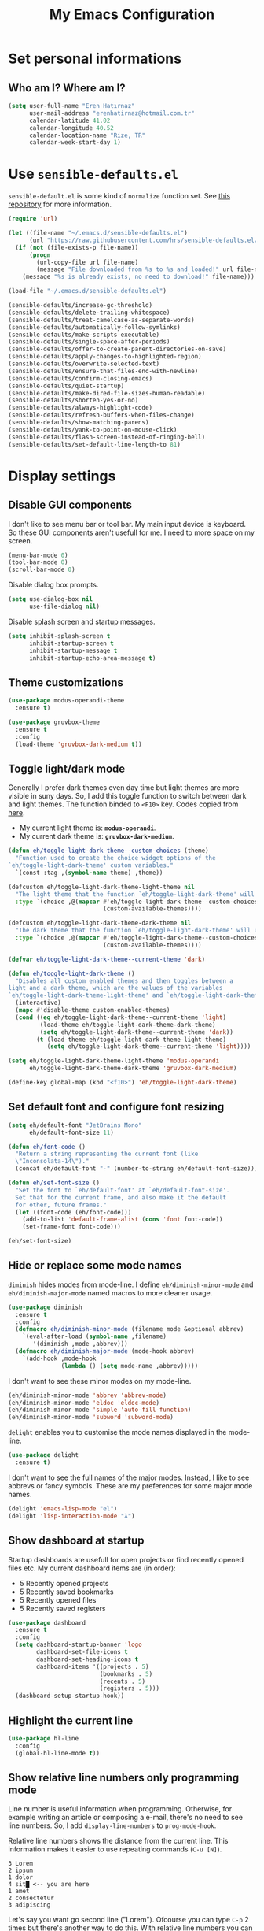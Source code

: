 #+TITLE: My Emacs Configuration

* Set personal informations
** Who am I? Where am I?
  #+BEGIN_SRC emacs-lisp
    (setq user-full-name "Eren Hatırnaz"
          user-mail-address "erenhatirnaz@hotmail.com.tr"
          calendar-latitude 41.02
          calendar-longitude 40.52
          calendar-location-name "Rize, TR"
          calendar-week-start-day 1)
  #+END_SRC
* Use =sensible-defaults.el=
  =sensible-default.el= is some kind of =normalize= function set. See [[https://github.com/hrs/sensible-defaults.el][this
  repository]] for more information.

  #+BEGIN_SRC emacs-lisp
    (require 'url)

    (let ((file-name "~/.emacs.d/sensible-defaults.el")
          (url "https://raw.githubusercontent.com/hrs/sensible-defaults.el/main/sensible-defaults.el"))
      (if (not (file-exists-p file-name))
          (progn
            (url-copy-file url file-name)
            (message "File downloaded from %s to %s and loaded!" url file-name))
        (message "%s is already exists, no need to download!" file-name)))

    (load-file "~/.emacs.d/sensible-defaults.el")

    (sensible-defaults/increase-gc-threshold)
    (sensible-defaults/delete-trailing-whitespace)
    (sensible-defaults/treat-camelcase-as-separate-words)
    (sensible-defaults/automatically-follow-symlinks)
    (sensible-defaults/make-scripts-executable)
    (sensible-defaults/single-space-after-periods)
    (sensible-defaults/offer-to-create-parent-directories-on-save)
    (sensible-defaults/apply-changes-to-highlighted-region)
    (sensible-defaults/overwrite-selected-text)
    (sensible-defaults/ensure-that-files-end-with-newline)
    (sensible-defaults/confirm-closing-emacs)
    (sensible-defaults/quiet-startup)
    (sensible-defaults/make-dired-file-sizes-human-readable)
    (sensible-defaults/shorten-yes-or-no)
    (sensible-defaults/always-highlight-code)
    (sensible-defaults/refresh-buffers-when-files-change)
    (sensible-defaults/show-matching-parens)
    (sensible-defaults/yank-to-point-on-mouse-click)
    (sensible-defaults/flash-screen-instead-of-ringing-bell)
    (sensible-defaults/set-default-line-length-to 81)
  #+END_SRC
* Display settings
** Disable GUI components
   I don't like to see menu bar or tool bar. My main input device is keyboard. So
   these GUI components aren't usefull for me. I need to more space on my screen.
   #+BEGIN_SRC emacs-lisp
     (menu-bar-mode 0)
     (tool-bar-mode 0)
     (scroll-bar-mode 0)
   #+END_SRC

   Disable dialog box prompts.
  #+BEGIN_SRC emacs-lisp
    (setq use-dialog-box nil
          use-file-dialog nil)
  #+END_SRC

  Disable splash screen and startup messages.
  #+BEGIN_SRC emacs-lisp
    (setq inhibit-splash-screen t
          inhibit-startup-screen t
          inhibit-startup-message t
          inhibit-startup-echo-area-message t)
  #+END_SRC
** Theme customizations
   #+BEGIN_SRC emacs-lisp
     (use-package modus-operandi-theme
       :ensure t)

     (use-package gruvbox-theme
       :ensure t
       :config
       (load-theme 'gruvbox-dark-medium t))
   #+END_SRC
** Toggle light/dark mode
   Generally I prefer dark themes even day time but light themes are more
   visible in suny days. So, I add this toggle function to switch between dark
   and light themes. The function binded to =<F10>= key. Codes copied from [[https://lists.gnu.org/archive/html/emacs-devel/2020-09/msg01247.html][here]].

   * My current light theme is: *=modus-operandi=*.
   * My current dark theme is: *=gruvbox-dark-medium=*.

   #+BEGIN_SRC emacs-lisp
     (defun eh/toggle-light-dark-theme--custom-choices (theme)
       "Function used to create the choice widget options of the
     `eh/toggle-light-dark-theme' custom variables."
       `(const :tag ,(symbol-name theme) ,theme))

     (defcustom eh/toggle-light-dark-theme-light-theme nil
       "The light theme that the function `eh/toggle-light-dark-theme' will use."
       :type `(choice ,@(mapcar #'eh/toggle-light-dark-theme--custom-choices
                                (custom-available-themes))))

     (defcustom eh/toggle-light-dark-theme-dark-theme nil
       "The dark theme that the function `eh/toggle-light-dark-theme' will use."
       :type `(choice ,@(mapcar #'eh/toggle-light-dark-theme--custom-choices
                                (custom-available-themes))))

     (defvar eh/toggle-light-dark-theme--current-theme 'dark)

     (defun eh/toggle-light-dark-theme ()
       "Disables all custom enabled themes and then toggles between a
     light and a dark theme, which are the values of the variables
     `eh/toggle-light-dark-theme-light-theme' and `eh/toggle-light-dark-theme-dark-theme'."
       (interactive)
       (mapc #'disable-theme custom-enabled-themes)
       (cond ((eq eh/toggle-light-dark-theme--current-theme 'light)
              (load-theme eh/toggle-light-dark-theme-dark-theme)
              (setq eh/toggle-light-dark-theme--current-theme 'dark))
             (t (load-theme eh/toggle-light-dark-theme-light-theme)
                (setq eh/toggle-light-dark-theme--current-theme 'light))))

     (setq eh/toggle-light-dark-theme-light-theme 'modus-operandi
           eh/toggle-light-dark-theme-dark-theme 'gruvbox-dark-medium)

     (define-key global-map (kbd "<f10>") 'eh/toggle-light-dark-theme)
   #+END_SRC
** Set default font and configure font resizing
   #+BEGIN_SRC emacs-lisp
     (setq eh/default-font "JetBrains Mono"
           eh/default-font-size 11)

     (defun eh/font-code ()
       "Return a string representing the current font (like
       \"Inconsolata-14\")."
       (concat eh/default-font "-" (number-to-string eh/default-font-size)))

     (defun eh/set-font-size ()
       "Set the font to `eh/default-font' at `eh/default-font-size'.
       Set that for the current frame, and also make it the default
       for other, future frames."
       (let ((font-code (eh/font-code)))
         (add-to-list 'default-frame-alist (cons 'font font-code))
         (set-frame-font font-code)))

     (eh/set-font-size)
   #+END_SRC
** Hide or replace some mode names
   =diminish= hides modes from mode-line. I define =eh/diminish-minor-mode= and
   =eh/diminish-major-mode= named macros to more cleaner usage.
   #+BEGIN_SRC emacs-lisp
     (use-package diminish
       :ensure t
       :config
       (defmacro eh/diminish-minor-mode (filename mode &optional abbrev)
         `(eval-after-load (symbol-name ,filename)
            '(diminish ,mode ,abbrev)))
       (defmacro eh/diminish-major-mode (mode-hook abbrev)
         `(add-hook ,mode-hook
                    (lambda () (setq mode-name ,abbrev)))))
   #+END_SRC

   I don't want to see these minor modes on my mode-line.
   #+BEGIN_SRC emacs-lisp
     (eh/diminish-minor-mode 'abbrev 'abbrev-mode)
     (eh/diminish-minor-mode 'eldoc 'eldoc-mode)
     (eh/diminish-minor-mode 'simple 'auto-fill-function)
     (eh/diminish-minor-mode 'subword 'subword-mode)
   #+END_SRC

   =delight= enables you to customise the mode names displayed in the mode-line.
   #+begin_src emacs-lisp
     (use-package delight
       :ensure t)
   #+end_src

   I don't want to see the full names of the major modes. Instead, I like to see
   abbrevs or fancy symbols. These are my preferences for some major mode names.
   #+BEGIN_SRC emacs-lisp
     (delight 'emacs-lisp-mode "el")
     (delight 'lisp-interaction-mode "λ")
   #+END_SRC
** Show dashboard at startup
   Startup dashboards are usefull for open projects or find recently opened
   files etc. My current dashboard items are (in order):
    * 5 Recently opened projects
    * 5 Recently saved bookmarks
    * 5 Recently opened files
    * 5 Recently saved registers

   #+BEGIN_SRC emacs-lisp
     (use-package dashboard
       :ensure t
       :config
       (setq dashboard-startup-banner 'logo
             dashboard-set-file-icons t
             dashboard-set-heading-icons t
             dashboard-items '((projects . 5)
                               (bookmarks . 5)
                               (recents . 5)
                               (registers . 5)))
       (dashboard-setup-startup-hook))
   #+END_SRC
** Highlight the current line
  #+BEGIN_SRC emacs-lisp
    (use-package hl-line
      :config
      (global-hl-line-mode t))
  #+END_SRC
** Show relative line numbers only programming mode
   Line number is useful information when programming. Otherwise, for example
   writing an article or composing a e-mail, there's no need to see line
   numbers. So, I add =display-line-numbers= to =prog-mode-hook=.

   Relative line numbers shows the distance from the current line. This
   information makes it easier to use repeating commands (=C-u [N]=).

   #+BEGIN_EXAMPLE
     3 Lorem
     2 ipsum
     1 dolor
     4 sit█ <-- you are here
     1 amet
     2 consectetur
     3 adipiscing
   #+END_EXAMPLE

   Let's say you want go second line ("Lorem"). Ofcourse you can type =C-p= 2
   times but there's another way to do this. With relative line numbers you can
   clearly see what's your distance from the current line to destination line,
   which is *2*. Just type =C-u 2 C-p= and that's it.

  #+BEGIN_SRC emacs-lisp
    (add-hook 'prog-mode-hook (lambda () (setq display-line-numbers 'relative)))
  #+END_SRC
** Show the current line and column numbers in modeline
  #+BEGIN_SRC emacs-lisp
    (use-package simple
      :config
      (column-number-mode t))
  #+END_SRC
** Apply golden ratio to windows
  #+BEGIN_SRC emacs-lisp
    (use-package golden-ratio
      :ensure t
      :delight " φ"
      :config
      (golden-ratio-mode t))
  #+END_SRC
** Show special chars (whitespace, tabs, etc.)
   When doing programming-related works, visible tabs or spaces may important by
   project's code style guideline.

  #+BEGIN_SRC emacs-lisp
    (use-package whitespace
      :diminish
      :config
      (defun eh/set-whitespace-style ()
        (setq whitespace-style '(face tabs spaces trailing space-before-tab
                                      newline indentation empty space-after-tab
                                      space-mark tab-mark)))
      :hook ((whitespace-mode . eh/set-whitespace-style)
             (prog-mode . whitespace-mode))
      :bind (("<f6>" . whitespace-mode)))
  #+END_SRC
** TODO Show fill column indicator
   The fill column indicator is useful visual helper when typing.

   #+BEGIN_SRC emacs-lisp
     (global-display-fill-column-indicator-mode t)
   #+END_SRC
** Show battery information on modeline
  #+BEGIN_SRC emacs-lisp
    (use-package battery
      :config
      (setq battery-mode-line-format "[BAT0: %b%p%% - %t]")
      :init
      (display-battery-mode :t))
  #+END_SRC
** Show name of character in what cursor
   #+begin_src emacs-lisp
     (use-package simple
       :config
       (setq what-cursor-show-names t))
   #+end_src
* (Ma)Git
  I use =magit= to handle version control.

  #+BEGIN_SRC emacs-lisp
    (use-package magit
      :ensure t
      :bind (("C-x g" . magit-status)))
  #+END_SRC

  I need to use all git functionalities. So, I set =transient-default-level=
  to 7.
  #+BEGIN_SRC emacs-lisp
    (setq transient-default-level 7)
  #+END_SRC
** Highlight uncommitted changes
  #+BEGIN_SRC emacs-lisp
    (use-package diff-hl
      :ensure t
      :hook ((prog-mode . turn-on-diff-hl-mode)
             (vc-dir . turn-on-diff-hl-mode)
             (dired-mode . turn-on-diff-hl-mode)))
  #+END_SRC
* Project management
** Use =projectile=
  #+BEGIN_SRC emacs-lisp
    (use-package projectile
      :ensure t
      :config
      (projectile-mode t)
      :bind (("C-c p" . projectile-command-map)))
  #+END_SRC
** =ag=
   =ag= is very powerfull search tool. I use it commonly on the terminal. In
   Emacs, =projectile= and =ag= brings their powers together and reveals
   =projectile-ag=.

   #+BEGIN_SRC emacs-lisp
     (use-package ag
       :ensure t)
   #+END_SRC
* Buffer management
** Use =ibuffer= instead of =ListBuffers=
  #+BEGIN_SRC emacs-lisp
    (use-package ibuffer
      :config
      (setq ibuffer-saved-filter-groups
            (quote (("default"
                     ("dired" (mode . dired-mode))
                     ("magit" (or
                               (mode . magit-mode)
                               (mode . magit-diff-mode)
                               (name . "^COMMIT_EDITMSG$")
                               (name . "^magit*")))
                     ("emacs" (or
                               (name . "^\\*scratch\\*$")
                               (name . "^\\*Messages\\*$")))
                     ("gnus" (or
                              (mode . message-mode)
                              (mode . bbdb-mode)
                              (mode . mail-mode)
                              (mode . gnus-group-mode)
                              (mode . gnus-summary-mode)
                              (mode . gnus-article-mode)
                              (name . "^\\.bbdb$")
                              (name . "^\\.newsrc-dribble")))))))
      :hook (ibuffer-mode . (lambda () (ibuffer-switch-to-saved-filter-groups "default")))
      :bind ("C-x C-b" . 'ibuffer-list-buffers))
  #+END_SRC
** Generate scratch buffer
   [[https://github.com/hrs/dotfiles/blob/main/emacs/dot-emacs.d/configuration.org#utility-functions][Source]]

   #+BEGIN_SRC emacs-lisp
     (defun eh/generate-scratch-buffer ()
       "Create and switch to a temporary scratch buffer with a random
     name."
       (interactive)
       (switch-to-buffer (make-temp-name "scratch-")))

     (global-set-key (kbd "C-x m") 'eh/generate-scratch-buffer)
  #+END_SRC
* File management
** Dired
  #+BEGIN_SRC emacs-lisp
    (use-package dired
      :bind (("C-x j" . 'dired-jump)
             ("C-x J" . 'dired-jump-other-window)))
  #+END_SRC
*** List directories first on dired mode
    #+BEGIN_SRC emacs-lisp
      (use-package dired
        :config
        (defun directory-first-sort ()
          "Sort dired listings with directories first."
          (save-excursion
            (let (buffer-read-only)
              (forward-line 2) ;; beyond dir. header
              (sort-regexp-fields t "^.*$" "[ ]*." (point) (point-max)))
            (set-buffer-modified-p nil)))
        (defadvice dired-readin
            (after dired-after-updating-hook first () activate)
          "Sort dired listings with directories first before adding marks."
          (directory-first-sort)))
    #+END_SRC
** Show file icons
  #+BEGIN_SRC emacs-lisp
    (use-package all-the-icons
      :ensure t)

    (use-package all-the-icons-dired
      :ensure t
      :hook (dired-mode . all-the-icons-dired-mode))
  #+END_SRC
** =treemacs=
  #+BEGIN_SRC emacs-lisp
    (use-package treemacs
      :ensure
      :config
      (defun eren/treemacs-ignore-node_modules (filename absolute-path)
        (string-equal filename "node_modules"))
      (progn
        (add-to-list 'treemacs-ignored-file-predicates #'eren/treemacs-ignore-node_modules))
      :bind (("<f8>" . treemacs)))
  #+END_SRC
* Programming environments
  Set default =tab-width= to 2.
  #+BEGIN_SRC emacs-lisp
    (use-package emacs
      :config
      (setq-default tab-width 2
                    indent-tabs-mode nil))
  #+END_SRC
** =yasnippet=
   #+BEGIN_SRC emacs-lisp
     (use-package yasnippet
       :ensure t
       :diminish (yas-minor-mode)
       :config
       (setq yas-snippet-dirs '("~/.emacs.d/snippets/"))
       :init
       (yas-global-mode t)
       (yas-reload-all))
   #+END_SRC
** PHP
   #+BEGIN_SRC emacs-lisp
     (use-package php-mode
       :ensure t)

     (use-package web-mode
       :ensure t)
   #+END_SRC
** Javascript
   Indent 2 spaces

   #+BEGIN_SRC emacs-lisp
     (use-package js
       :config
       (setq js-indent-level 2))
   #+END_SRC
** Lispy
   Define =lispy-mode-hooks=:
   #+BEGIN_SRC emacs-lisp
     (setq lispy-mode-hooks '(clojure-mode-hook
                              emacs-lisp-mode-hook
                              lisp-mode-hook
                              scheme-mode-hook))
   #+END_SRC

   and set =show-paren-style= of each mode's:
   #+BEGIN_SRC emacs-lisp
     (dolist (hook lispy-mode-hooks)
       (add-hook hook (lambda () (setq show-paren-style 'expression))))
   #+END_SRC
*** Paredit Mode
    #+BEGIN_SRC emacs-lisp
      (use-package paredit
        :ensure t
        :delight (paredit-mode " π")
        :hook ((clojure-mode . paredit-mode)
               (emacs-lisp-mode . paredit-mode)
               (lisp-mode . paredit-mode)
               (scheme-mode . paredit-mode)))
    #+END_SRC
*** Rainbowbow Delimeters
    #+BEGIN_SRC emacs-lisp
      (use-package rainbow-delimiters
        :ensure t
        :hook ((clojure-mode . rainbow-delimiters-mode)
               (emacs-lisp-mode . rainbow-delimiters-mode)
               (lisp-mode . rainbow-delimiters-mode)
               (scheme-mode . rainbow-delimiters-mode)))
    #+END_SRC
** shell
   Indent with 2 spaces.
   #+BEGIN_SRC emacs-lisp
     (use-package sh-script
       :config
       (setq sh-basic-offset 2
             sh-indentation 2))
   #+END_SRC
** yaml
#+BEGIN_SRC emacs-lisp
  (use-package yaml-mode
    :ensure t
    :init
    (add-to-list 'auto-mode-alist '("\\.yml\\'" . yaml-mode)))
#+END_SRC
** Markdown
   #+BEGIN_SRC emacs-lisp
     (use-package markdown-mode
       :ensure t
       :mode (("README\\.md\\'" . gfm-mode)
              ("\\.md\\'" . markdown-mode)
              ("\\.markdown\\'" . markdown-mode)))
   #+END_SRC
* Org-mode
** Display preferences
   Pretty bullets instead of a list of asterisks
   #+BEGIN_SRC emacs-lisp
     (use-package org-bullets
       :ensure t
       :hook (org-mode . org-bullets-mode))
   #+END_SRC

   Load =org-tempo=
   #+BEGIN_SRC emacs-lisp
     (use-package org-tempo
       :config
       (add-to-list 'org-modules 'org-tempo))
   #+END_SRC

   Use syntax highlighting in source blocks while editing.
   #+BEGIN_SRC emacs-lisp
     (setq org-src-fontify-natively t)
   #+END_SRC

   When editing a code snippet, use the current window rather than popping open a
   new one (which shows the same information).
   #+BEGIN_SRC emacs-lisp
     (setq org-src-window-setup 'current-window)
   #+END_SRC

   No space before tags:
   #+BEGIN_SRC emacs-lisp
     (setq org-tags-column 0)
   #+END_SRC

   UTF-8 entities
   #+BEGIN_SRC emacs-lisp
     (setq org-pretty-entities t)
   #+END_SRC
** Open external links in Vivaldi Browser instead of default
   #+BEGIN_SRC emacs-lisp
     (add-hook 'org-mode-hook (lambda ()
                                (setq browse-url-browser-function 'browse-url-generic
                                      browse-url-generic-program "vivaldi")))
   #+END_SRC
** =org-cliplink=
   #+BEGIN_SRC emacs-lisp
     (use-package org-cliplink
       :ensure t
       :bind (("C-c p i" . 'org-cliplink)))
   #+END_SRC
* Navigating
** Use =windmove= insted of default bindings
   #+BEGIN_SRC emacs-lisp
     (use-package windmove
       :config
       (windmove-default-keybindings 'meta)
       (windmove-delete-default-keybindings))
   #+END_SRC
** Smooth Scrolling
   [[https://www.emacswiki.org/emacs/SmoothScrolling][Source]]

   5 line at a time:
   #+BEGIN_SRC emacs-lisp
     (setq mouse-wheel-scroll-amount '(5 ((shift) . 5)))
   #+END_SRC

   Don't accelerate scrolling:
   #+BEGIN_SRC emacs-lisp
     (setq mouse-wheel-progressive-speed nil)
   #+END_SRC

   Scroll window under mouse:
   #+BEGIN_SRC emacs-lisp
     (setq mouse-wheel-follow-mouse 't)
   #+END_SRC

   Keyboard scroll 5 line at time:
   #+BEGIN_SRC emacs-lisp
     (setq scroll-step 1)
   #+END_SRC
* Editing preferences
** =utf-8= everywhere
   #+BEGIN_SRC emacs-lisp
     (prefer-coding-system 'utf-8)
     (set-default-coding-systems 'utf-8)
     (set-terminal-coding-system 'utf-8)
     (set-keyboard-coding-system 'utf-8)
     (setq default-buffer-file-coding-system 'utf-8)
   #+END_SRC
** Always delete active region
   #+BEGIN_SRC emacs-lisp
     (setq delete-active-region nil)
     (delete-selection-mode t)
   #+END_SRC
** Always kill current buffer
  #+BEGIN_SRC emacs-lisp
    (defun eh/kill-current-buffer ()
      "Kill the current buffer without prompting."
      (interactive)
      (kill-buffer (current-buffer)))

    (global-set-key (kbd "C-x k") 'eh/kill-current-buffer)
  #+END_SRC
** Save my location within a file
   #+BEGIN_SRC emacs-lisp
     (save-place-mode t)
   #+END_SRC
** Ignore case-sensivity when find file
   #+BEGIN_SRC emacs-lisp
     (setq read-file-name-completion-ignore-case t)
   #+END_SRC
** Configure =which-key=
   #+BEGIN_SRC emacs-lisp
     (use-package which-key
       :ensure t
       :diminish
       :config
       (which-key-mode))
   #+END_SRC
** Configure =ido-mode=
  #+BEGIN_SRC emacs-lisp
    (use-package flx-ido
      :ensure t
      :config
      (setq ido-enable-flex-matching t
            ido-use-faces nil
            ido-auto-merge-work-directories-length -1)
      (ido-mode t)
      (ido-everywhere t)
      (flx-ido-mode t))
  #+END_SRC
** Smex
   #+BEGIN_SRC emacs-lisp
     (use-package smex
       :ensure t
       :bind (("M-x" . 'smex)))
   #+END_SRC
** =editorconfig= everywhere
   #+BEGIN_SRC emacs-lisp
     (use-package editorconfig
       :ensure t
       :diminish
       :config
       (editorconfig-mode t))
   #+END_SRC
** Always =server-mode=
   #+BEGIN_SRC emacs-lisp
     (use-package server
       :config
       (or (server-running-p) (server-mode)))
   #+END_SRC
** =undo-tree=
   #+BEGIN_SRC emacs-lisp
     (use-package undo-tree
       :ensure t
       :diminish
       :config
       (global-undo-tree-mode))
   #+END_SRC
** Move text up or down
   #+BEGIN_SRC emacs-lisp
     (use-package move-text
       :ensure t
       :config
       (move-text-default-bindings))
   #+END_SRC
** Use =company-mode= everywhere
#+BEGIN_SRC emacs-lisp
  (use-package company
    :ensure t
    :diminish
    :config
    (global-company-mode t))
#+END_SRC
* Set custom keybindings
  #+BEGIN_SRC emacs-lisp
    (global-set-key (kbd "M-o") 'other-window)
  #+END_SRC
* Backup
  Change backup files location
  #+BEGIN_SRC emacs-lisp
    (setq backup-directory-alist '(("." . "~/.emacs.d/backups")))
  #+END_SRC

